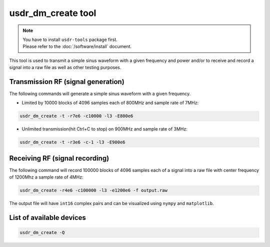 usdr_dm_create tool
===================

.. note::
   | You have to install ``usdr-tools`` package first.
   | Please refer to the :doc:`/software/install` document.


This tool is used to transmit a simple sinus waveform with a given frequency and power and/or
to receive and record a signal into a raw file as well as other testing purposes.

Transmission RF (signal generation)
--------------------------------

The following commands will generate a simple sinus waveform with a given frequency.

* Limited by 10000 blocks of 4096 samples each of 800MHz and sample rate of 7MHz:

.. code-block:: bash

   usdr_dm_create -t -r7e6 -c10000 -l3 -E800e6

* Unlimited transmission(hit Ctrl+C to stop) on 900MHz and sample rate of 3MHz:

.. code-block:: bash

   usdr_dm_create -t -r3e6 -c-1 -l3 -E900e6

Receiving RF (signal recording)
----------------------------

The following command will record 100000 blocks of 4096 samples each of a signal into
a raw file with center frequency of 1200Mhz a sample rate of 4MHz:

.. code-block:: bash

   usdr_dm_create -r4e6 -c100000 -l3 -e1200e6 -f output.raw

The output file will have ``int16`` complex pairs and can be visualized using ``nympy`` and ``matplotlib``.

List of available devices
-------------------------

.. code-block:: bash

   usdr_dm_create -Q